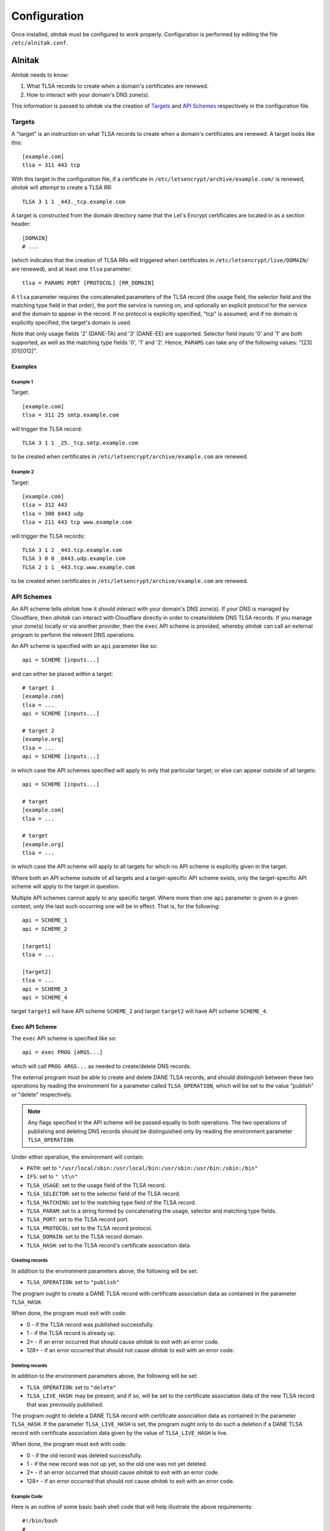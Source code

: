 
Configuration
=============

Once installed, *alnitak* must be configured to work properly.
Configuration is performed by editing the file ``/etc/alnitak.conf``.

Alnitak
#######

*Alnitak* needs to know:

1. What TLSA records to create when a domain's certificates are renewed.
2. How to interact with your domain's DNS zone(s).

This information is passed to *alnitak* via the creation of `Targets`_ and
`API Schemes`_ respectively in the configuration file.

Targets
*******

A "target" is an instruction on what TLSA records to create when a domain's
certificates are renewed. A target looks like this::

    [example.com]
    tlsa = 311 443 tcp

With this target in the configuration file, if a certificate in
``/etc/letsencrypt/archive/example.com/`` is renewed, *alnitak* will attempt
to create a TLSA RR::

    TLSA 3 1 1 _443._tcp.example.com

A target is constructed from the domain directory name that the Let's Encrypt
certificates are located in as a section header::

    [DOMAIN]
    # ...

(which indicates that the creation of TLSA RRs will triggered when
certificates in ``/etc/letsencrypt/live/DOMAIN/`` are renewed), and at least
one ``tlsa`` parameter::

    tlsa = PARAMS PORT [PROTOCOL] [RR_DOMAIN]

A ``tlsa`` parameter requires the concatenated parameters of the TLSA record
(the usage field, the selector field and the matching type field in that
order), the port the service is running on, and optionally an explicit
protocol for the service and the domain to appear in the record.
If no protocol is explicitly specified, "tcp" is assumed; and if no domain is
explicitly specified, the target's domain is used.

Note that only usage fields '2' (DANE-TA) and '3' (DANE-EE) are supported.
Selector field inputs '0' and '1' are both supported, as well as the matching
type fields '0', '1' and '2'. Hence, ``PARAMS`` can take any of the following
values: "[23][01][012]".

Examples
++++++++

Example 1
---------

Target::

    [example.com]
    tlsa = 311 25 smtp.example.com

will trigger the TLSA record::

    TLSA 3 1 1 _25._tcp.smtp.example.com

to be created when certificates in ``/etc/letsencrypt/archive/example.com``
are renewed.

Example 2
---------

Target::

    [example.com]
    tlsa = 312 443
    tlsa = 300 8443 udp
    tlsa = 211 443 tcp www.example.com

will trigger the TLSA records::

    TLSA 3 1 2 _443.tcp.example.com
    TLSA 3 0 0 _8443.udp.example.com
    TLSA 2 1 1 _443.tcp.www.example.com

to be created when certificates in ``/etc/letsencrypt/archive/example.com``
are renewed.


API Schemes
***********

An API scheme tells *alnitak* how it should interact with your domain's DNS
zone(s). If your DNS is managed by Cloudflare, then *alnitak* can interact
with Cloudflare directly in order to create/delete DNS TLSA records. If you
manage your zone(s) locally or via another provider, then the ``exec`` API
scheme is provided, whereby *alnitak* can call an external program to perform
the relevent DNS operations.

An API scheme is specified with an ``api`` parameter like so::

    api = SCHEME [inputs...]

and can either be placed within a target::

    # target 1
    [example.com]
    tlsa = ...
    api = SCHEME [inputs...]

    # target 2
    [example.org]
    tlsa = ...
    api = SCHEME [inputs...]

in which case the API schemes specified will apply to only that particular
target; or else can appear outside of all targets::

    api = SCHEME [inputs...]

    # target
    [example.com]
    tlsa = ...

    # target
    [example.org]
    tlsa = ...

in which case the API scheme will apply to all targets for which no API scheme
is explicitly given in the target.

Where both an API scheme outside of all targets and a target-specific API
scheme exists, only the target-specific API scheme will apply to the target in
question.

Multiple API schemes cannot apply to any specific target. Where more than one
``api`` parameter is given in a given context, only the last such occurring one
will be in effect. That is, for the following::

    api = SCHEME_1
    api = SCHEME_2

    [target1]
    tlsa = ...

    [target2]
    tlsa = ...
    api = SCHEME_3
    api = SCHEME_4

target ``target1`` will have API scheme ``SCHEME_2`` and target ``target2``
will have API scheme ``SCHEME_4``.


Exec API Scheme
+++++++++++++++

The ``exec`` API scheme is specified like so::

    api = exec PROG [ARGS...]

which will call ``PROG ARGS...`` as needed to create/delete DNS records.

The external program must be able to create and delete DANE TLSA records,
and should distinguish between these two operations by reading the
environment for a parameter called ``TLSA_OPERATION``, which will be set
to the value "publish" or "delete" respectively.

.. note::

   Any flags specified in the API scheme will be passed equally to both
   operations. The two operations of publishing and deleting DNS records
   should be distinguished only by reading the environment parameter
   ``TLSA_OPERATION``.

Under either operation, the environment will contain:

* ``PATH``: set to ``"/usr/local/sbin:/usr/local/bin:/usr/sbin:/usr/bin:/sbin:/bin"``
* ``IFS``: set to ``" \t\n"``
* ``TLSA_USAGE``: set to the usage field of the TLSA record.
* ``TLSA_SELECTOR``: set to the selector field of the TLSA record.
* ``TLSA_MATCHING``: set to the matching type field of the TLSA record.
* ``TLSA_PARAM``: set to a string formed by concatenating the usage, selector and matching type fields.
* ``TLSA_PORT``: set to the TLSA record port.
* ``TLSA_PROTOCOL``: set to the TLSA record protocol.
* ``TLSA_DOMAIN``: set to the TLSA record domain.
* ``TLSA_HASH``: set to the TLSA record's certificate association data.

Creating records
----------------

In addition to the environment parameters above, the following will be set:

* ``TLSA_OPERATION``: set to ``"publish"``

The program ought to create a DANE TLSA record with certificate association
data as contained in the parameter ``TLSA_HASH``.

When done, the program must exit with code:

* 0     -  if the TLSA record was published successfully.
* 1     -  if the TLSA record is already up.
* 2+    -  if an error occurred that should cause *alnitak* to exit with an
  error code.
* 128+  -  if an error occurred that should not cause *alnitak* to exit with
  an error code.

Deleting records
----------------

In addition to the environment parameters above, the following will be set:

* ``TLSA_OPERATION``: set to ``"delete"``
* ``TLSA_LIVE_HASH``: may be present, and if so, will be set to the
  certificate association data of the new TLSA record that was previously
  published.

The program ought to delete a DANE TLSA record with certificate association
data as contained in the parameter ``TLSA_HASH``. If the parameter
``TLSA_LIVE_HASH`` is set, the program ought only to do such a deletion if a
DANE TLSA record with certificate association data given by the value of
``TLSA_LIVE_HASH`` is live.

When done, the program must exit with code:

* 0     - if the old record was deleted successfully.
* 1     - if the new record was not up yet, so the old one was not yet deleted.
* 2+    - if an error occurred that should cause *alnitak* to exit with an
  error code.
* 128+  - if an error occurred that should not cause *alnitak* to exit with
  an error code.

Example Code
------------

Here is an outline of some basic bash shell code that will help illustrate
the above requirements::

    #!/bin/bash
    #
    # api_get()    - check if a DNS record is live
    # api_post()   - publish a DNS record
    # api_delete() - delete a DNS record


    # set 'json' to the json data of the record we will be processing:
    read -d = json <<EOF
    { "tlsa": "_$TLSA_PORT._$TLSA_PROTOCOL._$TLSA_DOMAIN",
      "data": {
        "usage": $TLSA_USAGE,
        "selector": $TLSA_SELECTOR,
        "matching_type": $TLSA_MATCHING
        "certificate_data": "$TLSA_HASH"
        }
    }
    =
    EOF

    # set 'json_new' for when 'TLSA_LIVE_HASH' is set. If not set we
    # won't use this anyway
    read -d = json_new <<EOF
    { "tlsa": "_$TLSA_PORT._$TLSA_PROTOCOL._$TLSA_DOMAIN",
      "data": {
        "usage": $TLSA_USAGE,
        "selector": $TLSA_SELECTOR,
        "matching_type": $TLSA_MATCHING
        "certificate_data": "$TLSA_LIVE_HASH"
        }
    }
    =
    EOF


    # delete a TLSA record
    if [[ "$TLSA_OPERATION" == "delete" ]]; then

        # if 'TLSA_LIVE_HASH' is set, we must first check if that
        # record is live before we can delete anything:
        if [[ -z "$TLSA_LIVE_HASH" ]]; then
            # 'TLSA_LIVE_HASH' not set; unconditionally delete the
            # old TLSA record:
            if api_delete "$json"; then
                exit 0
            else
                exit 2
            fi
        else
            # first we need to check if the new TLSA record is up:
            if api_get "$json_new"; then
                # new TLSA record is up; we can delete the old one...
                if api_delete "$json"; then
                    exit 0
                else
                    exit 2
                fi
            else
                # new TLSA not yet up; we cannot delete the old
                # one yet...
                exit 1
            fi
        fi

    # publish a TLSA record
    else
        # check if record is already up:
        if api_get "$json"; then
            # record is already up
            exit 1
        else
            # record not already up
            if api_post "$json"; then
                exit 0
            else
                exit 2
            fi
        fi
    fi


Cloudflare API Scheme
+++++++++++++++++++++

The ``cloudflare`` API scheme is specified either like::

    api = cloudlfare email:EMAIL zone:ZONE key:KEY

where ``EMAIL``, ``ZONE`` and ``KEY`` are the credentials required to use
Cloudflare's API; or::

    api = cloudflare FILE

where ``FILE`` is the location of the file that contains the credentials.
Where a credentials file is given, it should contain::

    # comments are allowed
    email=EMAIL  # comments allowed here too
    zone = ZONE  # whitespace is allowed...
     key =KEY    # ...except for newlines

It is recommended to use a credentials file rather than placing the
credentials directly in the configuration file.
The credentials file should also be appropriately secured against arbitrary
access. *Alnitak* needs root permissions to operate, and will open the file
as root, so as restrictive a set of permissions as operationally necessary
should be considered. At least the file should not be world readable or
writable.

.. note::

   The format for the credentials file here differs than that for the
   credentials file used by certbot if using the cloudflare dns plugin.
   Currently, you cannot use the latter for the former.


Certbot
#######

*Alnitak* is designed to run on certbot's pre-hook and deploy-hook in order
to ensure that certificates being used by a service do not break DANE
authentication (see :ref:`HAW` for more details).
As such, whenever *alnitak* is being used to manage DANE TLSA records, all
certbot renewals **must** call *alnitak* on these hooks in order for DANE to
continue working.

When running certbot explicitly, simply ensure the hooks are specified::

    $ certbot renew --pre-hook "alnitak --pre" --deploy-hook "alnitak --deploy" ...

You must run ``alnitak --pre`` on the certbot pre-hook and ``alnitak --deploy``
on the certbot deploy-hook. Other alnitak flags may also be given, but these
**must** be specified.

The command ``alnitak --pre ...`` ensures that dane certificates are prepared
for a potential certificate renewal (amongst other things). Likewise, the
command ``alnitak --deploy`` ensures that dane certificates are either
restored if no renewal occurs, or creates DANE TLSA records otherwise.

When certificate renewal is automated, either as a cron job or systemd timer,
the hooks must be set in the Let's Encrypt renewal configuration files (in the
directory ``/etc/letsencrypt/renewal``); the following lines must be added to
the ``renewalparams`` section::

    [renewalparams]
    pre_hook = alnitak --pre
    renew_hook = alnitak --deploy

These changes must be made to all such renewal configuration files for which
you wish *alnitak* to manage DANE TLSA records. Again, additional commands to
the *alnitak* program may also be specified, but ``--pre`` and ``--deploy``
**must** at least be present, as shown.

Technically, ``alnitak --pre`` needs to be run before certbot renewal occurs,
and ``alnitak --deploy`` needs to be run after certbot renewal occurs and be
given a list of domains that were renewed in the environment parameter
``RENEWED_DOMAINS`` (space or tab delimited).
The most convenient way to do this is on the certbot pre and deploy hooks.

.. warning::

   Do not run ``alnitak --deploy`` on certbot's post hook. *Alnitak* needs to
   know which domains were renewed, and the environment parameter
   ``RENEWED_DOMAINS`` is not set on the post hook; it is only set on the
   deploy hook.
   Older versions of certbot may be in conflict with this prescription.
   Ensure that ``alnitak --deploy`` runs on whichever hook sets
   ``RENEWED_DOMAINS`` and things will work fine.


System
######

In addition to running on certbot's pre and deploy hooks whenever a
certificate renewal occurs, *alnitak* also needs to run periodically on the
system so that any certificates that were being held back until the new
certificates' DANE TLSA records go live will be switched to the new ones when
they do. Here, you simply need to run *alnitak* (without any special flags)
however often you like. For example, as a cron job every day at 1am and 1pm::

    # crontab
    PATH = /usr/local/bin:/usr/local/sbin:/usr/bin:/usr/sbin:/bin:/sbin
    #
    # m h  dom mon dow   command
    0   1  *   *   *     alnitak
    0   13 *   *   *     alnitak

The times chosen to run at can be anything that is convenient: when
*alnitak* is called, it will check if the DNS records are live only after a
set period of time has elapsed in order to allow the changes to the zone to
propagate. By default this time is set to 24 hours, but can be adjusted with
the ``--ttl`` flag.


